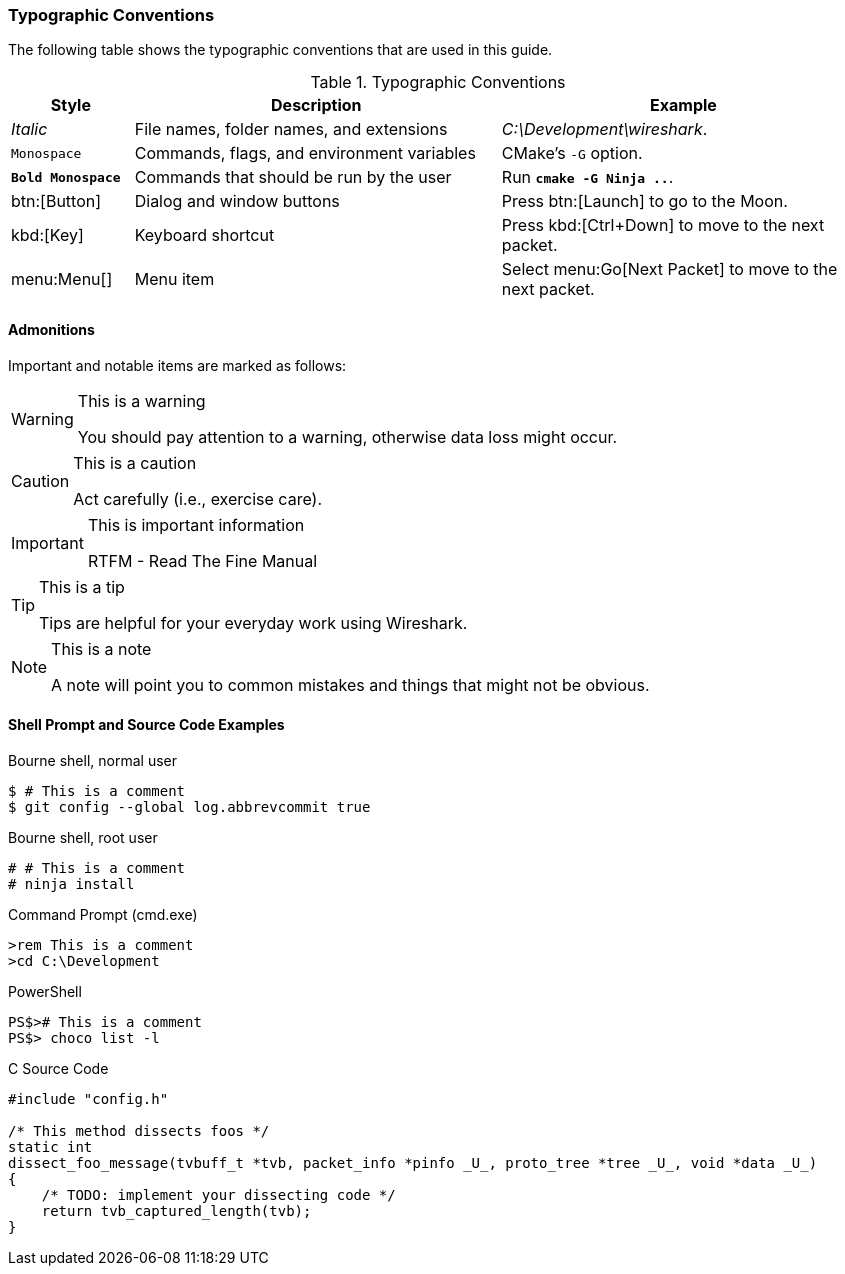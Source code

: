 [[PrefaceTypographicConventions]]

=== Typographic Conventions

The following table shows the typographic conventions that are used in this guide.

// https://github.com/oreillymedia/orm_book_samples/blob/master/asciidoc_only/preface.asciidoc

// AsciiDoc allows alternative markup for some styles, specifically
// 'single quotes' and _underlines_ for italics and +plus signs+ and
// `backticks` for monospaces.
// Asciidoctor’s modern mode is more strict, and only allows _underline_
// italics and `backtick` monospaces.
// https://asciidoctor.org/docs/migration/

.Typographic Conventions
[options="header",cols="1,3,3"]
|===
|Style|Description|Example
|_Italic_             |File names, folder names, and extensions |_C:\Development\wireshark_.
|`Monospace`          |Commands, flags, and environment variables|CMake’s `-G` option.
|**`Bold Monospace`** |Commands that should be run by the user|Run **`cmake -G Ninja ..`**.
|btn:[Button]         |Dialog and window buttons |Press btn:[Launch] to go to the Moon.
|kbd:[Key]            |Keyboard shortcut |Press kbd:[Ctrl+Down] to move to the next packet.
|menu:Menu[]          |Menu item |Select menu:Go[Next Packet] to move to the next packet.
|===

==== Admonitions

Important and notable items are marked as follows:

[WARNING]
.This is a warning
====
You should pay attention to a warning, otherwise data loss might occur.
====

[CAUTION]
.This is a caution
====
Act carefully (i.e., exercise care).
====

[IMPORTANT]
.This is important information
====
RTFM - Read The Fine Manual
====

[TIP]
.This is a tip
====
Tips are helpful for your everyday work using Wireshark.
====

[NOTE]
.This is a note
====
A note will point you to common mistakes and things that might not be obvious.
====

==== Shell Prompt and Source Code Examples

.Bourne shell, normal user
----
$ # This is a comment
$ git config --global log.abbrevcommit true
----

.Bourne shell, root user
----
# # This is a comment
# ninja install
----

.Command Prompt (cmd.exe)
----
>rem This is a comment
>cd C:\Development
----

.PowerShell
----
PS$># This is a comment
PS$> choco list -l
----

.C Source Code
----
#include "config.h"

/* This method dissects foos */
static int
dissect_foo_message(tvbuff_t *tvb, packet_info *pinfo _U_, proto_tree *tree _U_, void *data _U_)
{
    /* TODO: implement your dissecting code */
    return tvb_captured_length(tvb);
}
----
